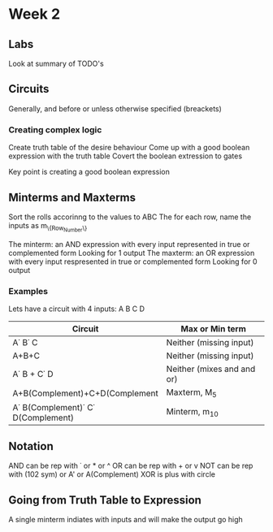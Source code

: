 * Week 2
** Labs
   Look at summary of TODO's
** Circuits
   Generally, and before or unless otherwise specified (breackets)
*** Creating complex logic
   Create truth table of the desire behaviour
   Come up with a good boolean expression with the truth table
   Covert the boolean extression to gates
   
   Key point is creating a good boolean expression
** Minterms and Maxterms
   Sort the rolls accorinng to the values to ABC
   The for each row, name the inputs as m_{\{Row_Number\}}

   The minterm: an AND expression with every input represented in true or complemented form
      Looking for 1 output
   The maxterm: an OR expression with every input respresented in true or complemented form
      Looking for 0 output
*** Examples
    Lets have a circuit with 4 inputs: A B C D

    | Circuit                                     | Max or Min term            |
    |---------------------------------------------+----------------------------|
    | A\dot B\dot C                               | Neither (missing input)    |
    | A+B+C                                       | Neither (missing input)    |
    | A\dot B + C\dot D                           | Neither (mixes and and or) |
    | A+B(Complement)+C+D(Complement              | Maxterm, M_5               |
    | A\dot B(Complement)\dot C\dot D(Complement) | Minterm, m_10              |
    
** Notation
   AND can be rep with \dot or * or ^
   OR can be rep with + or v
   NOT can be rep with (102 sym) or A' or A(Complement)
   XOR is plus with circle

** Going from Truth Table to Expression
   A single minterm indiates with inputs and will make the output go high
   
